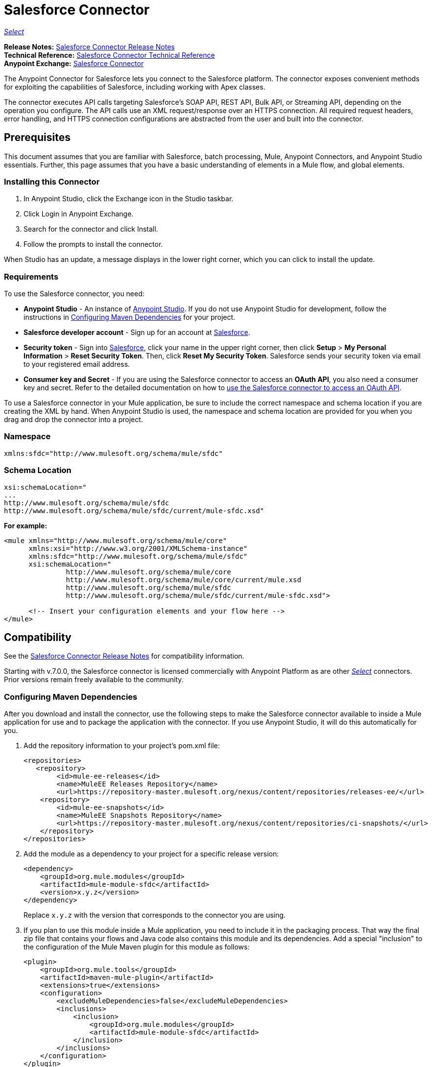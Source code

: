 = Salesforce Connector
:keywords: salesforce connector, inbound, outbound, streaming, poll, dataweave, datasense
:page-aliases: 3.9@mule-runtime::salesforce-connector.adoc

https://www.mulesoft.com/legal/versioning-back-support-policy#anypoint-connectors[_Select_]

*Release Notes:* xref:release-notes::connector/salesforce-connector-release-notes.adoc[Salesforce Connector Release Notes] +
*Technical Reference:* http://mulesoft.github.io/mule3-salesforce-connector/[Salesforce Connector Technical Reference] +
*Anypoint Exchange:* https://www.anypoint.mulesoft.com/exchange/org.mule.modules/mule-module-sfdc/[Salesforce Connector]

The Anypoint Connector for Salesforce lets you connect to the Salesforce platform. The connector exposes convenient methods for exploiting the capabilities of Salesforce, including working with Apex classes.

The connector executes API calls targeting Salesforce’s SOAP API, REST API, Bulk API, or Streaming API, depending on the operation you configure. The API calls use an XML request/response over an HTTPS connection. All required request headers, error handling, and HTTPS connection configurations are abstracted from the user and built into the connector.

== Prerequisites

This document assumes that you are familiar with Salesforce, batch processing, Mule, Anypoint Connectors, and Anypoint Studio essentials. Further, this page assumes that you have a basic understanding of elements in a Mule flow, and global elements.

=== Installing this Connector

. In Anypoint Studio, click the Exchange icon in the Studio taskbar.
. Click Login in Anypoint Exchange.
. Search for the connector and click Install.
. Follow the prompts to install the connector.

When Studio has an update, a message displays in the lower right corner, which you can click to install the update.

=== Requirements

To use the Salesforce connector, you need:

* *Anypoint Studio* - An instance of https://mulesoft.com/platform/studio[Anypoint Studio]. If you do not use Anypoint Studio for development, follow the instructions in <<Configuring Maven Dependencies>> for your project.
* *Salesforce developer account* - Sign up for an account at https://developer.salesforce.com[Salesforce].
* *Security token* - Sign into https://developer.salesforce.com[Salesforce], click your name in the upper right corner, then click *Setup* > *My Personal Information* >  *Reset Security Token*. Then, click *Reset My Security Token*. Salesforce sends your security token via email to your registered email address.
* *Consumer key and Secret* - If you are using the Salesforce connector to access an *OAuth API*, you also need a consumer key and secret. Refer to the detailed documentation on how to xref:3.9@mule-runtime::using-a-connector-to-access-an-oauth-api.adoc[use the Salesforce connector to access an OAuth API].

To use a Salesforce connector in your Mule application, be sure to include the correct namespace and schema location if you are creating the XML by hand.
When Anypoint Studio is used, the namespace and schema location are provided for you when you drag and drop the connector into a project.

=== Namespace

----
xmlns:sfdc="http://www.mulesoft.org/schema/mule/sfdc"
----

=== Schema Location

[source,text,linenums]
----
xsi:schemaLocation="
...
http://www.mulesoft.org/schema/mule/sfdc
http://www.mulesoft.org/schema/mule/sfdc/current/mule-sfdc.xsd"
----

*For example:*

[source,xml,linenums]
----
<mule xmlns="http://www.mulesoft.org/schema/mule/core"
      xmlns:xsi="http://www.w3.org/2001/XMLSchema-instance"
      xmlns:sfdc="http://www.mulesoft.org/schema/mule/sfdc"
      xsi:schemaLocation="
               http://www.mulesoft.org/schema/mule/core
               http://www.mulesoft.org/schema/mule/core/current/mule.xsd
               http://www.mulesoft.org/schema/mule/sfdc
               http://www.mulesoft.org/schema/mule/sfdc/current/mule-sfdc.xsd">

      <!-- Insert your configuration elements and your flow here -->
</mule>
----

== Compatibility

See the xref:release-notes::connector/salesforce-connector-release-notes.adoc[Salesforce Connector Release Notes] for compatibility information.

Starting with v.7.0.0, the Salesforce connector is licensed commercially with Anypoint Platform as are other xref:3.8@mule-runtime::anypoint-connectors.adoc#connector-categories[_Select_] connectors.  Prior versions remain freely available to the community.

=== Configuring Maven Dependencies

After you download and install the connector, use the following steps to make the Salesforce connector available to inside a Mule application for use and to package the application with the connector.
If you use Anypoint Studio, it will do this automatically for you.

. Add the repository information to your project's pom.xml file:
+
[source,xml,linenums]
----
<repositories>
   <repository>
        <id>mule-ee-releases</id>
        <name>MuleEE Releases Repository</name>
        <url>https://repository-master.mulesoft.org/nexus/content/repositories/releases-ee/</url>
    <repository>
        <id>mule-ee-snapshots</id>
        <name>MuleEE Snapshots Repository</name>
        <url>https://repository-master.mulesoft.org/nexus/content/repositories/ci-snapshots/</url>
    </repository>
</repositories>
----
+
. Add the module as a dependency to your project for a specific release version:
+
[source,xml,linenums]
----
<dependency>
    <groupId>org.mule.modules</groupId>
    <artifactId>mule-module-sfdc</artifactId>
    <version>x.y.z</version>
</dependency>
----
+
Replace `x.y.z` with the version that corresponds to the connector you are using.
+
. If you plan to use this module inside a Mule application, you need to include it in the packaging process. That way the final zip file that contains your flows and Java code also contains this module and its dependencies. Add a special "inclusion" to the configuration of the Mule Maven plugin for this module as follows:
+
[source,xml,linenums]
----
<plugin>
    <groupId>org.mule.tools</groupId>
    <artifactId>maven-mule-plugin</artifactId>
    <extensions>true</extensions>
    <configuration>
        <excludeMuleDependencies>false</excludeMuleDependencies>
        <inclusions>
            <inclusion>
                <groupId>org.mule.modules</groupId>
                <artifactId>mule-module-sfdc</artifactId>
            </inclusion>
        </inclusions>
    </configuration>
</plugin>
----

=== Creating a New Project

To use the Salesforce connector in a Mule application project:

. In Anypoint Studio, click File > New > Mule Project.
. Enter a name for your new project and leave the remaining options with their default values.
. If you plan to use Git, select *Create a default .gitignore file* for the project with default ignores for Studio Projects, and then click Next.
. Click *Finish* to create the project.


=== Configuring the Salesforce Global Element

To use the Salesforce connector in your Mule application, you must configure a global Salesforce connector element that can be used by all the Salesforce connectors in the application (read more about xref:3.9@mule-runtime::global-elements.adoc[Global Elements]).

Here are the options to choose from when you create a global element for this product:

image::sfdc-choose-global-type.png[]

If you have multiple versions of the connector, Studio prompts you for the version.
Ensure that you choose version 6.2.0 or newer.

[TIP]
====
As of version 6.2.0 of this connector, you can:

* Invoke methods from Apex REST classes.
* Use the *OAuth 2.0 JWT Bearer* and *OAuth 2.0 SAML Bearer* flows for Salesforce authentication. SalesForce provide several types of SAML authentications. See http://help.salesforce.com/apex/HTViewHelpDoc?id=remoteaccess_oauth_SAML_bearer_flow.htm[OAuth 2.0 SAML Bearer Assertion Flow] for more information.

For more information, see the https://developer.salesforce.com/docs[Salesforce documentation].
====

=== Salesforce Connector Authentication

To access the data in a Salesforce instance, you have the following possibilities for authentication:

* https://developer.salesforce.com/docs/atlas.en-us.api.meta/api/sforce_api_concepts_security.htm[Security and the API]

[NOTE]
*Basic authentication* is the easiest to implement. All you need to do is provide your credentials in a global configuration (see xref:3.9@mule-runtime::configuring-properties.adoc#global-properties[Global Properties]), then reference the global configuration file in any Salesforce connector in your application. Basic authentication is generally recommended for internal applications.

* https://help.salesforce.com/apex/HTViewHelpDoc?id=remoteaccess_oauth_web_server_flow.htm[OAuth 2.0]
* https://help.salesforce.com/HTViewHelpDoc?id=remoteaccess_oauth_jwt_flow.htm[OAuth 2.0 JWT Bearer]
* https://help.salesforce.com/apex/HTViewHelpDoc?id=remoteaccess_oauth_SAML_bearer_flow.htm[OAuth 2.0 SAML Bearer]
* https://help.salesforce.com/articleView?id=remoteaccess_oauth_username_password_flow.htm[OAuth 2.0 Username-Password]

[NOTE]
Implementing *OAuth 2.0*-based authentication mechanisms involves a few extra steps, but may be preferred if your service is exposed to external users, as it ensures better security.

==== Required Parameters for Basic Authentication

. *Username*: Enter the Salesforce username.
. *Password*: Enter the corresponding password.
. *Security Token*: Enter the corresponding security token.

==== Required Parameters for the OAuth 2.0 Configuration

* *Consumer Key* - The consumer key for the Salesforce connected app. See <<Creating a Consumer Key>>.
* *Consumer Secret* - The consumer secret for the connector to access Salesforce.

==== Required Parameters for the OAuth 2.0 JWT Bearer Configuration

. *Consumer Key* - The consumer key for the Salesforce connected app. See <<Creating a Consumer Key>>.
. *Keystore File* - See <<Generating a Keystore File>>.
. *Store Password* - The password for the keystore.
. *Principal* - The Salesforce username that you want to use.

==== Creating a Consumer Key

To create a consumer key:

. Log into Salesforce, and go to *Setup* > *Build* > *Create* > *Apps.*
. Under the *Connected App* section, click *New*.
. Follow these steps to created a new connected app:
.. Enter the following information in the appropriate fields:
... A name for the connected app.
... The API name.
... Contact email.
.. Under *API (Enable OAuth Settings)*, select *Enable OAuth Settings*.
.. Enter the *Callback URL*.
.. Select the *Use digital signatures* checkbox.
.. Click *Browse* and navigate to the Studio workspace that contains your Mule application.
.. Select **salesforce-cert.crt**, and then click *Open*.
.. Add the *Full access (full)* and *Perform requests on your behalf at any time (refresh_token, offline_access)* OAuth scopes to  *Selected OAuth Scopes* .
.. Click *Save*, and then click *Continue*.
. Configure the Authorization settings for the app: +
..  Click *Manage*, and then click *Edit*.
.. Under the *OAuth Policies* section, expand the *Permitted Users* dropdown, and select *Admin approved users are pre-authorized*.
.. Click *Save*.
. Under the *Profiles* section, click *Manage Profiles*.
. Select your user profile, and then click *Save*.
. Go back to the list of Connected Apps: *Build>Create>Apps*.
. Under the *Connected Apps* section, select the connected app you create.

You can see the Consumer Key that you need to provide in your connector's configuration.

==== Generating a Keystore File

The *Keystore* is the path to the keystore used to sign data during authentication. Only Java keystore format is allowed.

To generate a keystore file:

. Go to your Mule workspace, and open the command prompt (for Windows) or Terminal (for Mac).
. Type `keytool -genkeypair -alias salesforce-cert -keyalg RSA -keystore salesforce-cert.jks` and press enter.
. Enter the following details:
.. Password for the keystore.
.. Your first name and last name.
.. Your organization unit.
.. Name of your city, state, and the two letters code of your county.
+
The system generates a java keystore file containing a private/public key pair in your workspace.
+
. Provide the file path for the *Keystore* in your connector configuration.
+
Type `keytool -exportcert -alias salesforce-cert -file salesforce-cert.crt -keystore salesforce-cert.jks` and press enter.
+
The system now exports the public key from the keystore into the workspace. This is the public key that you need to enter in your Salesforce instance.
. Make sure that you have both the keystore (salesforce-cert.jks) and the public key (salesforce-cert.crt) files in your workspace.

==== Required Parameters for the OAuth 2.0 SAML Bearer Configuration

* *Consumer Key* - The consumer key for the Salesforce connected app. See <<Creating a Consumer Key>>.
* *Keystore File* - The path to the key store used to sign data during authentication. Only Java key store format is allowed.
* *Store Password* - Key store password
* *Principal* - Username of desired Salesforce user

==== Required Parameters for the OAuth 2.0 Username-Password Configuration

* *Consumer Key* - The consumer key for the Salesforce connected app. See <<Creating a Consumer Key>>.
* *Consumer Secret* - The consumer secret for the connector to access Salesforce.
* *Username*: Enter the Salesforce username.
* *Password*: Enter the corresponding password.
* *Security Token*: Enter the corresponding security token.

==== Configuring Session Invalidation

New in Salesforce Connector version 7.0.0, for all the configurations *except OAuth v2.0*, you have
the option to keep the session alive until it expires by checking the *Disable session invalidation*
checkbox.

If the checkbox is unchecked, the connector automatically destroys the session after it's no longer needed.

You should keep the session alive when you are working with threads or concurrency in general. Salesforce uses
the same session for all your threads (for example, if you have an active session and you log in again, Salesforce will use the existing session instead of
creating a new one), so to make sure the connection doesn't close when a thread is finished, you should check the *Disable session invalidation* checkbox from in the "Connection" section of the connector's global element properties.

image::disable-session.png[disable session checkbox]

==== Configuring Apex and Proxy Settings

All the Salesforce connector configurations support Apex and Proxy settings. Configure them as follows:

. *Apex Settings* values:
.. *Fetch All Apex SOAP Metadata* - Fetches the metadata of all the Apex SOAP classes.
.. *Fetch All Apex REST Metadata* - Fetches the metadata of all the all Apex REST classes.
.. *Apex Class Name:*
... *None* - No Apex class name is mentioned for DataSense to acquire.
... *From Message* - Lets you specify the class name from a MEL expression.
... *Create Object manually* - A user creates a list and adds class names to the list - only those classes and their methods are acquired by DataSense.
+
[NOTE]
The *Fetch All Apex SOAP Metadata* and *Fetch All Apex REST Metadata* checkboxes take precedence over the Apex Class Name settings. If these boxes are selected, they fetch all the Apex SOAP metadata or Apex REST metadata regardless of your selection in the Apex Class Names section.

. *Proxy Settings* values:
.. *Host* - Host name of the proxy server.
.. *Port* - The port number the proxy server runs on.
.. *Username* - The username to log in to the server.
.. *Password* - The corresponding password.
. Click *OK*.
. In the main Salesforce connector screen, selection an operation from the dropdown menu.
+
image::salesforcemain1.png[SalesForceMain]
+
. The *Invoke Apex REST method* operation is new in version 6.2.0 of the Salesforce connector and works with the Apex Class Names settings. DataSense gets the names of the Apex classes and their methods that can be invoked using REST, which can be found in the dropdown for the *Apex Class Method Name* parameter. Choose a method and DataSense to get the input and output for that method.
. The *Invoke Apex SOAP method* operation is new in version 6.1.0 of the Salesforce connector and works with the Apex Class Names settings. DataSense gets the names of the Apex classes and their methods, which can be found in the dropdown for the *Apex Class Method Name* parameter. Choose a method and DataSense to get the input and output for that method.
*Input Reference* is a XMLStreamReader - Create from XML representing the input of the method selected (similar to the input of a SOAP operation):
+
[source,xml,linenums]
----
<soap:testSOAPMethod>
    <soap:name>John</soap:name>
    <soap:someNumber>54</soap:someNumber>
</soap:testSOAPMethod>
----
+
*Input Reference* is set by default as `#[payload]` and represents the input of the method selected previously, as you would expect. If DataSense is used, then the Transform Message component can be used to create the input from any other format (JSON, POJO etc.)
The output of the invokeApexSoapMethod operation is similar to Input Reference.

== Understanding the Salesforce Connector

The *Salesforce connector* functions within a Mule application as a secure entrance through which you can access – and act upon – your organization's information in Salesforce.

Using the connector, your application can perform several operations that Salesforce.com (SFDC) exposes via four of their APIs. When building an application that connects with Salesforce, such as an application to upload new contacts into an account, you don't have to go through the effort of custom-coding (and securing!) a connection. Rather, you can just drop a connector into your flow, configure a few connection details, then begin transferring data.

The real value of the Salesforce connector is in the way you use it at design-time in conjunction with other functional features available in Mule.

* *DataSense*: When enabled, xref:6@studio::datasense.adoc[DataSense] extracts metadata for Salesforce standard objects (sObjects) to automatically determine the data type and format that your application must deliver to, or can expect from, Salesforce. By enabling this functionality (in the Global Salesforce Connector element), Mule does the heavy lifting of discovering the type of data you must send to, or be prepared to receive from Salesforce.
* *Transform Message Component*: When used in conjunction with a DataSense-enabled Salesforce connector, this component's integrated scripting language called xref:3.9@mule-runtime::dataweave.adoc[DataWeave] can automatically extract sObject metadata that you can use to visually map and/or transform to a different data format or structure. Essentially, DataWeave let's you control the mapping between data types. For example, if you configure a Salesforce connector in your application, then drop a Transform Message component after the connector, the component uses DataWeave to gather information that DataSense extracted to pre-populate the input values for mapping.  In other words, DataSense makes sure that DataWeave _knows_ the data format and structure it must work with so you don't have to figure it out manually.
* *Poll scope and Watermark*: To regularly pull data from Salesforce into your application, use a Salesforce connector wrapped inside a xref:3.9@mule-runtime::poll-reference.adoc[Poll Scope] in place of an inbound endpoint in your flow. Use the xref:3.9@mule-runtime::poll-reference.adoc[Watermark] functionality of the poll scope to ensure you're only pulling, then processing _new_ information from Salesforce.
*  *Batch Processing*: A xref:3.9@mule-runtime::batch-processing.adoc[batch job] is a block of code that splits messages into individual records, performs actions upon each record, then reports on the results and potentially pushes the processed output to other systems or queues. This functionality is particularly useful when working with streaming input or when engineering "near real-time" data integration with SaaS providers such as Salesforce.

=== Salesforce Connector Functionality

Salesforce recognizes five integration patterns for connecting with other systems. The Salesforce connector is the "window" through which you can access or act upon data in Salesforce from within your Mule application, addressing these patterns as follows.

[%header,cols="25a,75a"]
|===
|Integration Pattern |Description
|*Remote Process Invocation: Request-Reply* |Salesforce kicks off a process in a remote system, waits for the remote system to finish processing, then accepts control back again from the remote system.
|*Remote Process Invocation: Fire and Forget* |Salesforce initiates a process in a third-party system and receives an acknowledgement that the process has started. The third-party system continues processing independent of Salesforce.
|*Batch Data Synchronization* |An external system accesses, changes, deletes, or adds data in Salesforce _in batches_, and vice versa (Salesforce to external system).
|*Remote Call-In* |An external system accesses, changes, deletes or adds data in Salesforce, and vice versa (Salesforce to external system).
|*User Interface Update Based on Data Changes* |The Salesforce UI updates in response to a change in a third-party system.
|===

== Salesforce Operations

Salesforce exposes operations that address these integration patterns via several APIs. Note that the Salesforce connector does not expose _all_ possible operations of these Salesforce APIs.

See the xref:release-notes::connector/salesforce-connector-release-notes.adoc[Salesforce Connector Release Notes] for added operations.

The Salesforce connector performs operations that Salesforce exposes via the following six APIs:

* http://www.salesforce.com/us/developer/docs/api/index.htm[SOAP API] – This API offers you secure access to your organization's information on Salesforce via SOAP calls. Most of the operations that the Salesforce connector performs map to operations this API exposes.
** All the Salesforce operations that are performed through the SOAP API have an optional parameter called
"Headers" that can take any of the following https://developer.salesforce.com/docs/atlas.en-us.api.meta/api/soap_headers.htm[Salesforce SOAP Headers]:
*** AllOrNoneHeader
*** AllowFieldTruncationHeader
*** AssignmentRuleHeader
*** CallOptions
*** EmailHeader
*** LocaleOptions
*** MruHeader
*** OwnerChangeOptions
*** QueryOptions
*** UserTerritoryDeleteHeader
*** DuplicateRuleHeader

* https://www.salesforce.com/us/developer/docs/api_asynch/[Bulk API ]– Offers the ability to quickly and securely load batches of your organization's data into Salesforce.
* http://www.salesforce.com/us/developer/docs/api_streaming/[Streaming API] – Securely receive notifications for changes to your organization's information in Salesforce.
* http://www.salesforce.com/us/developer/docs/api_meta/[Metadata API] - Manage customizations and build tools that can manage the metadata model, not the data itself.
* https://www.salesforce.com/us/developer/docs/apexcode/[Apex SOAP API] -  Exposes Apex class methods as custom SOAP Web service calls. This allows an external application to invoke an Apex Web service to perform an action in Salesforce.
* https://developer.salesforce.com/page/Creating_REST_APIs_using_Apex_REST[Apex REST API] - Create your own REST-based web services using Apex. It has all of the advantages of the REST architecture, and provides the ability to define custom logic and includes automatic argument/object mapping.

Note that the Salesforce connector does *NOT* perform operations exposed by the following Salesforce APIs:

* Chatter REST API
* Tooling API

[NOTE]
====
Learn more about Salesforce's APIs and appropriate use cases for each of them.

* http://blogs.developerforce.com/tech-pubs/2011/10/salesforce-apis-what-they-are-when-to-use-them.html[Salesforce APIs: What they are and when to use them]
* https://help.salesforce.com/HTViewHelpDoc?id=integrate_what_is_api.htm&language=en_US[Which API should I use?]
====

The sections below offer information about how to use the Salesforce connector in your application. Beyond these basics, you can access documentation that describes how to xref:salesforce-connector-authentication.adoc[secure your connection to Salesforce] (via basic authentication or OAuth authentication), or access http://mulesoft.github.io/mule3-salesforce-connector[full reference documentation] for the connector.

== Using the Salesforce Connector

To see all possible operations, expected attributes and returned data for the connector, see the list of http://mulesoft.github.io/mule3-salesforce-connector/[Technical Reference APIdocs].

Generally speaking, there are *three* ways to use a Salesforce connector in your application: as an *outbound connector*, an *inbound connector*, or a *streaming inbound connector*. A description of these three scenarios follows.

[NOTE]
Certainly, you can configure the connector in your application using XML, but Studio's visual editor offers several design-time usability advantages (<<Best Practices for Using a Salesforce connector in Studio,Best Practices for Using a Salesforce connector in Studio>>). The steps and information that follow pertain largely to the use of a Salesforce connector in Studio's visual editor.

== Outbound Scenario

Use as an outbound connector in your flow to push data into Salesforce. To use the connector in this capacity, simply place the connector in your flow _at any point after an inbound endpoint_ (see image below, top).

=== Basic Example

image::sfdc-connector-outbound.png[sfdc_outbound]

. *File connector* - accepts data from files, such as a CSV, into a flow.
. *Transform Message* - Transforms data structure and format to produce the output Salesforce connector expects.
. *Salesforce connector* (_outbound_) - Connects with Salesforce, and performs an operation to push data into Salesforce.

[NOTE]
====
You can also use a Salesforce connector in a xref:3.9@mule-runtime::batch-processing.adoc[batch process] to push data to Salesforce in batches (see image below, bottom).
====

=== Outbound Batch Example

image::example-batch.png[example_batch]

. *Salesforce connector* (labeled "Find Lead") - connects with Salesforce to perform an operation to find data.
. *Salesforce connector* (labeled "Insert Lead") performs an operation to push data into Salesforce, which is committed in batches.

== Inbound Scenario

Use the connector in conjunction with a xref:3.9@mule-runtime::poll-reference.adoc[Poll Scope] in a flow to pull data from Salesforce into your application. To use the connector in this capacity, you must first place a *Poll scope* element at the beginning of your flow, then place a Salesforce connector within the poll scope (see image directly below).

=== Basic Inbound Example

image::poll-inbound.png[poll_inbound]

. *Poll scope* - regularly polls for data to extract.
. *Salesforce connector* - connects with Salesforce, and performs an operation to extract data.
. *Transform Message* - transforms data structure and format to produce output the File endpoint expects.
. *File connector* - records data in a file, such as a CSV and saves it to a user-defined directory or location.
+
[NOTE]
You can also use a poll-wrapped Salesforce connector at the beginning of a xref:3.9@mule-runtime::batch-processing.adoc[Batch Process] to extract data from Salesforce, then batch process the content in Mule.

=== Inbound Batch Example

image::sfdc-inbound-batch.png[example_batch_input1]

. *Poll scope* - regularly polls for data to extract.
. *Salesforce connector* - connects with Salesforce, and performs an operation to extract data.

=== Streaming Inbound Scenario

Use as an inbound connector, without wrapping in a poll scope, to stream data from Salesforce into your application. To use the connector in this capacity, place a Salesforce connector at the start of your flow.

[NOTE]
Studio automatically converts the connector to *Salesforce (Streaming)* mode. Technically, this is still the same connector, but it accesses *Salesforce's Streaming API* meaning that the _only_ operation the converted connector can perform is *Subscribe to topic* (that is, subscribe to PushTopic).

image::sfdc-streaming-inbound.png[]

. *Salesforce connector* - listens to notifications on a topic and feeds the data into the flow. https://developer.salesforce.com/docs/atlas.en-us.api_streaming.meta/api_streaming/intro_stream.htm[Streaming API]


== Date Format

To store Date fields just use a Date Java object and for Datetime use Calendar Java objects. You can achieve this using DataWeave. It will create the objects for you behind the scenes.

== Streaming

Using the Streaming API allows you to receive events for changes to Salesforce data that match a Salesforce Object Query Language (SOQL) query you define, in a secure and scalable way.

Events convert to Mule events and dispatch to your flows.

== Publishing a Topic

Before you can start receiving events for changes in Salesforce, you must first create a PushTopic. A https://developer.salesforce.com/docs/atlas.en-us.api.meta/api/pushtopic.htm[PushTopic] is a special object in Salesforce that binds a name (the topic's name) and SOQL together. Once a PushTopic is created you can then subscribe to it by using only its name.

There are several ways in which you can create a PushTopic; we cover using Salesforce itself and using this connector. You could potentially also use https://workbench.developerforce.com/about.php[Workbench].

== Pushing a Topic

To push a topic:

. Click _Your Name_ > *System Log*.
. On the *Logs*  tab, click  *Execute*.
. In the *Enter Apex Code* window, paste the following Apex code, and click *Execute*.
+
[source,text,linenums]
----
PushTopic pushTopic = new PushTopic();
pushTopic.ApiVersion = 23.0;
pushTopic.Name = 'AllAccounts';
pushTopic.Description = 'All records for the Account object';
pushtopic.Query = 'SELECT Id, Name FROM Account';
insert pushTopic;
System.debug('Created new PushTopic: '+ pushTopic.Id);
----

You can either use the *create* operation or the exclusive  *publish-topic* operation as follows:

[source,xml]
----
<sfdc:publish-topic name="AccountUpdates" query="SELECT Id, Name FROM Account"/>
----

== Subscribing to a Topic

After you create a topic, you can start receiving events by subscribing to the topic. The `subscribe-topic` acts like an inbound endpoint and it can be used as such:

[source,xml,linenums]
----
<flow name="accountUpdatesSubscription">
    <!-- INBOUND ENDPOINT -->
    <sfdc:subscribe-topic topic="AccountUpdates"/>
    <!-- REST OF YOUR FLOW -->
    <logger level="INFO" message="Received an event for Salesforce Object ID #[map-payload:Id]"/>
</flow>
----

A Mule flow is divided in two. The first portion of it is usually an inbound endpoint (or an HTTP connector) and a message source. The Mule flow is an entity that receives and generates events that later are processed by the rest of the flow. The other portion is a collection of message processors that processes the messages (also known as events) that are received and generated by the inbound endpoint.

Every time our subscription to `AccountUpdates` receives an event it executes the rest of the flow. In the case of this example it prints a message to the log at INFO level.

* disableSessionInvalidation should be set as "false" (Default value is "false").
* If you need to listen to multiple topics, we recommend you create a different configuration for each topic.

== Examining Events in a Channel

An event pushed through the flows contains information about the Salesforce data that has changed, how it changes, and when. Usually the raw JSON that the subscription receives looks something like this:

[source,json,linenums]
----
"channel": "/topic/AccountUpdates",
  "data": {
    "event": {
      "type": "created",
      "createdDate": "2011-11-35T19:14:31.000+0000"
    },
    "sobject": {
      "Id": "a05D0000002jKF1IAM"
    }
  }
}
----

The connector parses this information and sends you information that a flow can actually work with.

=== Inbound Properties

Information that gets passed along as inbound properties:

[%header,cols="3*a"]
|===
|Property Name |Scope |Maps to
|channel |INBOUND |Channel JSON property
|type |INBOUND |Type JSON property in data
|createdDate |INBOUND |createdDate JSON property in data
|===

Except for "channel", every property inside _event_ is available as an INBOUND property.

=== Event Payload

The payload of the event is actually a map, which contains everything inside the `SObject` object in the received JSON data. This is a map for the convenience of being able to use the map-payload expression evaluator to extract the information of the SObject.

See how in the <<Subscribing to a Topic>> example we used `#[map-payload:Id]` to print the ID of the SObject.

=== Message Durability

Salesforce stores events for 24 hours, so you can retrieve stored events during that retention window. The Streaming API event framework decouples event producers from event consumers.
A subscriber can retrieve events at any time and isn’t restricted to listening to events at the time they’re sent.
Each broadcasted event is assigned a numeric ID. IDs are incremented and not guaranteed to be contiguous for consecutive events. Each ID is guaranteed to be higher than the ID of the previous event.
For example, the event following the event with ID 999 can have an ID of 1,025. The ID is unique for the org and the channel. The IDs of deleted events aren’t reused.

See Salesforce https://developer.salesforce.com/docs/atlas.en-us.api_streaming.meta/api_streaming/using_streaming_api_durability.htm[Message Durability].

=== Replay Events from a Topic

A subscriber can choose which events to receive, such as all events within the retention window or starting after a particular event. The default is to receive only the new events sent after subscribing. Events outside the 24-hour retention period are discarded.

Replay options:


. Replay ID	Subscriber receives all events after the event specified by its `replayId` value.
. -1	- Subscriber receives new events that are broadcast after the client subscribes.
. -2	- Subscriber receives all events, including past events that are within the 24-hour retention window and new events sent after subscription.

The replay options values are encapsulated in the connector in a more easy to use manner:

. ALL: -2
. ONLY_NEW: -1
. FROM_REPLAY_ID: replayId

The connector also supports automatic replay of stored events, based on the replay id of the last event that has been processed by the connector. This has proved useful in cases when the connector stopped listening for some reason (server shutdown, connection dropped).

By having the flag "Resume from the Last Replay Id" set to true, upon starting, the connector will replay all the events starting with the last processed event's replay id.
Considering that Salesforce stores events for only 24 hours, if the stored replay id is out of this time frame, then the replay option selected by the user will determine what events will be replayed.

The `replay-topic` acts like an inbound endpoint and it can be used as such:

[source,xml,linenums]
----
<flow name="accountUpdatesReplay">
    <!-- INBOUND ENDPOINT -->
    <sfdc:replay-topic topic="AccountUpdates" replayId="1" replayOption="ALL" autoReplay="true"/>
    <!-- REST OF YOUR FLOW -->
    <logger level="INFO" message="Replayed events: #[payload]"/>
</flow>
----

If ALL or ONLY_NEW replay option is selected, then the `replayId` value is ignored.

=== Generic Streaming

Using the Generic Streaming allows you to push and receive custom events you define, in a secure and scalable way.
Generic streaming uses Streaming API to send notifications of general events that are not tied to Salesforce data changes.

Events convert to Mule events and dispatch to your flows.

=== Publishing a Streaming Channel

Before you can start receiving custom events in Salesforce, you must first create a StreamingChannel. A https://developer.salesforce.com/docs/atlas.en-us.api_streaming.meta/api_streaming/streamingChannel.htm[StreamingChannel] is a special object in Salesforce that represents a channel that is the basis for notifying listeners of generic Streaming API events. Once a Streaming Channel is created you can then subscribe to it by using only its name.

There are several ways in which you can create a Streaming Channel; we cover using Salesforce itself and using this connector. You could potentially also use https://workbench.developerforce.com/about.php[Workbench].

=== Creating a Streaming Channel

To create a streaming channel:

You must have the proper Streaming API permissions enabled in your organization.

. Log into your Developer Edition organization.
. Under All Tabs (+) select Streaming Channels.
. On the Streaming Channels tab, select New to create a new Streaming Channel.
. Enter `/u/notifications/ExampleUserChannel` in Streaming Channel Name, and an optional description.
+
Your New Streaming Channel page should look something like this:

image::create-streaming-channel.png[streaming channel]

You can either use the *create* operation or the exclusive  *publish-streaming-channel* operation as follows:

[source,xml]
----
<sfdc:publish-streaming-channel name="/u/Notifications" description="General notifications"/>
----

=== Subscribing to a Streaming Channel

After you create a streaming channel, you can start receiving events by subscribing to the channel. The `subscribe-streaming-channel`Â acts like an inbound endpoint and it can be used as such:

[source,xml,linenums]
----
<flow name="notificationsChannelSubscription">
	<!-- INBOUND ENDPOINT -->
	<sfdc:subscribe-streaming-channel streamingChannel="/u/TestStreaming"/>
	<!-- REST OF YOUR FLOW -->
	<logger level="INFO" message="Received an event: #[payload]"/>
</flow>
----

A Mule flow is divided in two. The first portion of it is usually an inbound endpoint (or an HTTP connector) and a message source. The Mule flow is an entity that receives and generates events that later are processed by the rest of the flow. The other portion is a collection of message processors that processes the messages (also known as events) that are received and generated by the inbound endpoint.

Every time our subscription to `/u/TestStreaming` receives an event it executes the rest of the flow. In the case of this example it prints a message to the log at INFO level.

* Set disableSessionInvalidation to `false` (default value is `false`).
* If you need to listen to multiple channels, create a different configuration for each channel.


== Examining Events in a Payload

The event that gets pushed through the flows contains information about the Salesforce data that has changed, how it changes, and when. Usually the raw JSON that the subscription receives looks something like this:

[source,json,linenums]
----
"payload"="Event content text",
	"event": {
		"createdDate": "2016-10-10T11:27:09.853Z",
		"replayId": "92"
		},
	}
}
----

The connector parses this information and sends you information that a flow can actually work with.

=== Inbound Properties

Information that gets passed along as inbound properties:

[%header,cols="3*",width=90%]
|===
|Property Name |Scope |Maps to
|payload |INBOUND |payload JSON property
|createdDate |INBOUND |createdDate JSON property in event
|replayId |INBOUND |replayId JSON property in event
|===

=== Replay Events From a Streaming Channel

The streaming channel replay works identical with the topic replay.

The `replay-streaming-channel` acts like an inbound endpoint and it can be used as such:

[source,xml,linenums]
----
<flow name="flowStreamingChannelReplay">
    <!-- INBOUND ENDPOINT -->
    <sfdc:replay-streaming-channel streamingChannel="/u/Notifications" replayId="1" replayOption="ALL"/>
    <!-- REST OF YOUR FLOW -->
    <logger level="INFO" message="Replayed events: #[payload]"/>
</flow>
----

If ALL or ONLY_NEW replay option is selected, then the replayId value is ignored.

=== Push Events to a Streaming Channel

Salesforce offers to possibility to push custom events to a specific streaming channel through the Rest API.
The user can achieve this using https://workbench.developerforce.com/about.php[Workbench] or using this connector.

You can use `push-generic-event` operation as follows:

[source,xml,linenums]
----
<flow name="flowPushGenericEvent">
    <!-- INBOUND ENDPOINT -->
    <sfdc:push-generic-event channelId="0M6j0000000KyjBCAS">
    	<sfdc:events>
            <sfdc:event payload="Notification message text"/>
        </sfdc:events>
	</sfdc:push-generic-event>
    <logger level="INFO" message="Replayed events: #[payload]"/>
</flow>
----

The channel ID can be retrieved from the response map of the *publish-streaming-channel* operation.
Another way of retrieving the id of the channel is from the Salesfroce page, as follows:

. Log into your Developer Edition organization.
. Under All Tabs (+) select Streaming Channels.

If the channel ID field on the is not visible on the channel list, then:

. Click Create New View.
. Type a name for the view in the Name input field.
. In the Available Fileds list, select Streaming Channel ID, and click Add.
. Add any other fields you want.
. Click Save.

Now you should see the channel ID for each streaming channel in the list.

The JSON received as response from the push event operation looks something like:

[source,text,linenums]
----
[
	{
	"userOnlineStatus": {
	},
	"fanoutCount": 0
	}
]
----


== Bulk API

The Salesforce Bulk API is optimized for loading or deleting large sets of data. It allows you to query, insert, update, upsert, or delete a large number of records asynchronously by submitting a number of batches which are processed in the background by Salesforce.

Our connector simplifies the model heavily making the operation transparent and easy. While the connector works with concepts like Jobs and Batches, you will rarely see them, except in responses possibly.

=== Creating/Updating/Upserting Objects in Bulk

Creating objects in bulk is as easy as creating objects using the simple (non-bulk) "create" operation. Let's do a quick recap as to how the regular "create" operation works:

[source,xml,linenums]
----
<sfdc:create type="Account">
    <sfdc:objects>
        <sfdc:object>
            <Name>MuleSoft</Name>
            <BillingStreet>30 Maiden Lane</BillingStreet>
            <BillingCity>San Francisco</BillingCity>
            <BillingState>CA</BillingState>
            <BillingPostalCode>94108</BillingPostalCode>
            <BillingCountry>US</BillingCountry>
        </sfdc:object>
    </sfdc:objects>
</sfdc:create>
----

That Mule config snippet creates an SObject of type "Account" with these properties.
You can have as many objects as you want inside the `objects` collection. The output of this message processor is a list of `SaveResult`. A `SaveResult` is a compound object between a status and an ID. The `SaveResult` indicates when an object successfully creates the object's ID value.

The Bulk version of the create operation is named _create-bulk_ and shares the exact same signature.

[source,xml,linenums]
----
<sfdc:create-bulk type="Account">
    <sfdc:objects>
        <sfdc:object>
            <Name>MuleSoft</Name>
            <BillingStreet>30 Maiden Lane</BillingStreet>
            <BillingCity>San Francisco</BillingCity>
            <BillingState>CA</BillingState>
            <BillingPostalCode>94108</BillingPostalCode>
            <BillingCountry>US</BillingCountry>
        </sfdc:object>
    </sfdc:objects>
</sfdc:create-bulk>
----

There is little practical difference between `create` and `create-bulk`. Of course, dealing with a Bulk operation means that the actual creation process is handled by Salesforce in the background, so the connector doesn't reply with a collection of SaveResults, because it does not have them yet. Instead the connector replies with a BatchInfo object which contains the id of the batch and the id of the job it just created to upload those objects.

This change in behavior remains true for all operations that support "bulk".

=== Monitoring a Batch

You can monitor a Bulk API batch in Salesforce.

To track the status of bulk data load jobs and their associated batches, click __Your Name__ > *Setup* > *Monitoring* > *Bulk Data Load Jobs*. Click on the Job ID to view the job detail page.

The job detail page includes a related list of all the batches for the job. The related list provides *View Request* and *View Response* links for each batch. If the batch is a CSV file, the links return the request or response in CSV format. If the batch is an XML file, the links return the request or response in XML format. These links are available for batches created in Salesforce API version 19.0 and later.


== Best Practices for the Salesforce Connector in Studio

To take full advantage of the functionality DataSense and the Salesforce connector have to offer, design-time best practice dictates that you should build an application in this order:

. Configure the connector.
. Test the connection.
. Initiate DataSense metadata extraction.
. Build the rest of your flow.
. Add and configure DataWeave.

The objective of this design-time strategy is to set the pieces of the integration puzzle in place, then "glue them together" with DataWeave. Rather than designing a flow sequentially, from the inbound endpoint, this type of "align, then glue together" strategy ensures that you are utilizing DataSense, wherever possible, to pre-populate the information about the structure and format of the input or output data in a Transform Message component. The diagram in the section below prescribes a process that follows this best practice in the context of a flow that uses a Salesforce connector. For further information, read xref:6@studio::datasense.adoc[DataSense Best Practices].

*Note*: When subscribing to a topic that was not previously published in Salesforce, the subscription is successful.  When the topic is later published, the user that is already subscribed to it does NOT receive notifications regarding that topic. The user has to resubscribe after the topic creates.

== Tips

* *Fields To Null*: The configurations have a checkbox called *Can Clear Fields by Updating Field value to Null*. If checked, all the fields in a request that have a Null value will be added to the *fieldsToNull* field and sent to Salesforce.
Using this feature, you can decide which fields to set to null without being forced to use the *fieldsToNull* field.
* *Upsert*: Unless you configure the *http://help.salesforce.com/apex/HTViewHelpDoc?id=faq_import_general_what_is_an_external.htm[External ID Field Name]* for the http://www.salesforce.com/us/developer/docs/officetoolkit/Content/sforce_api_objects_list.htm[sObject] to which you're trying to upsert, every use of the upsert will fail.
+
image::salesforce-upsert.png[upsert]
+
* *Upsert*: The upsert operation does not work with the sObject  `priceBookentry2`.
* *Query*: Even though you can see the fields of an SObject and their corresponding types via DataSense, the *Query* operation returns _all_ fields as `String`.
If you want to use the actual type of the field, you must convert that field to the desired type using a *Transform Message* component.
+
image::query.png[query-dateTime]
In this example, although *CreatedDate* field appears as dateTime, the query actually will actually return a String representing the date.
In order to actually use the field as a dateTime, you can configure it using Transform Message, like in the example.
* *Inserting into Dropdown*: Be aware, inserting dependent values into an existing drop-down list field in Salesforce doesn't always work. Test to confirm functionality.
* *Evaluating Values in Dropdown*: If you're evaluating against a value in an existing drop-down list field in Salesforce, be sure to use the _exact value_ in the dropdown. For example, if you use the value "US" to evaluate against the contents of a drop-down list which contains the value "USA", the evaluation will work, but you end up with two values in the dropdown: one for US and one for USA.
* *Currency*: Currency values cannot exceed 18 characters in length.
* *Currency*: When working with multiple currencies, be aware of which currency your sObject uses, to avoid inaccurate entries. The default currency matches the location at the organization level.
* *Limits on API Calls*: Check the http://help.salesforce.com/apex/HTViewHelpDoc?id=integrate_api_rate_limiting.htm[limit on the number of API calls] to which you're entitled. Ensure that your app does not exceed the number of allotted calls per day.
* *Opportunity sObject*: When extracting data from an Opportunity, be aware that a "quarter" is not relative to a calendar year; a "quarter" in this context is relative to the financial year of the organization.


== Adding a Salesforce Connector to a Flow

The way you use a Salesforce connector in your application depends on key choices you make about the function you need the connector to perform:

. Are you pushing data into Salesforce or pulling data out of Salesforce?
. If pulling data from Salesforce, are you simply going to subscribe to a topic in Salesforce, or regularly poll Salesforce for information?
. Will you secure your connection to Salesforce using basic authentication or OAuth?

The workflow diagram below outlines the steps and decisions required for adding a Salesforce connector to your application.

image::sfdc-workflow.png[sfdc_workflow]

.. Though you can place a connector at any point in your flow, be aware that you may need to transform and the data structure and format to smoothly transfer date to, or accept data from another resource.
.. The Salesforce (Streaming) Connector can only perform one operation against your organization's data in Salesforce: `Subscribe to topic`.
.. Learn more about using the xref:3.9@mule-runtime::poll-reference.adoc[Poll Scope] to regularly poll Salesforce for new data for your application to process.

Depending upon its function in your application (streaming data, polling for data, pushing data, etc.), the operation you select, and the sObject you are acting upon, Studio makes different Salesforce connector fields available for configuration.  The objectives of this document do not include the exhaustive exploration of all combinations of operations and objects in an application. However, you can access http://mulesoft.github.io/mule3-salesforce-connector/[Technical Reference APIdocs] to learn about how to configure the connector for all operations.


== Example Use Case

The following example invokes an Apex method. In Salesforce we made  a custom object called *CustomOrder_c*, which has two custom fields *ProductName_c* and *ProductValue_c*. An Apex Rest class is deployed in Salesforce using the *Deploy metadata* operation.

[source,java,linenums]
----
@RestResource(urlMapping='/customOrder')
global with sharing class ApexRestCustomOrderUtils {


    @HttpGet
    global static List<CustomOrder__c> listAllCustomOrders() {
    List<CustomOrder__c> allCustomOrders = [SELECT ProductName__c , ProductValue__c FROM CustomOrder__c];
      return allCustomOrders;
    }

  @HttpPost
    global static void createOrder(String productOrdered, String orderValue) {
      CustomOrder__c order = new CustomOrder__c();
      order.ProductName__c = productOrdered;
      order.ProductValue__c = orderValue;
      insert order;
    }
  }
----

To configure:

. In Anypoint Studio, click *File* > *New* > *Mule Project*, name the project, and click *OK*.
. In the search field, type "http" and drag the *HTTP* connector to the canvas.
. Click the HTTP connector, click the green plus sign to the right of *Connector Configuration*, and in the next screen, click *OK* to accept the default settings.
. In the Search bar type "sales" and drag the *Salesforce* connector onto the canvas. Configure as before.
. Click the *Invoke Apex REST method* operation.
DataSense brings all the available Apex methods (for the classes set under Apex Class Names in the connector configuration, or all the Apex REST classes if *Fetch All Apex REST Metadata* is checked).
. Select a class from *Apex Class*. In *Method Name* you will see all available methods from that Apex class. Assume we choose *ApexRestCustomOrderUtils* for the Apex class and  *createOrder* for the method. After choosing a method, DataSense maps the input and output format for that specific method.
. Add *Transform Message* components, one in front of and one after the connector.
+
[NOTE]
If "Payload - Unknown" is shown in DataWeave then the method either has no input or it returns nothing. If DataWeave detects any input for the method, it appears as: "Payload - Unknown".
+
. Add this JSON code as an input sample into the Dataweave editor of the Transform Message component:
+
[source,json,linenums]
----
{
    "orderValue" : "50000",
    "productOrdered" : "car"
}
----
+
The mapping looks like:
+
image::usecase2weave.png[SFDCMap]
//todo: give a new img
+
The flows appear as:
+
image::salesforce-usecase-flow.png[SFDCflows]
+
. After you create the flows, right-click the project name in the  image:package-explorer.png[] and click *Run As* > *Mule Application*.
. Post the JSON used as a sample for the Transform Message component to the HTTP connector's URL. A new instance of the Custom Order should be created in Salesforce.

=== Example Use Case Code

Paste this XML code into Anypoint Studio to experiment with the two flows described in the previous section.

[source,xml,linenums]
----
<?xml version="1.0" encoding="UTF-8"?>

<mule xmlns:metadata="http://www.mulesoft.org/schema/mule/metadata" xmlns:dw="http://www.mulesoft.org/schema/mule/ee/dw" xmlns:sfdc="http://www.mulesoft.org/schema/mule/sfdc" xmlns:test-data-sense="http://www.mulesoft.org/schema/mule/test-data-sense" xmlns:http="http://www.mulesoft.org/schema/mule/http" xmlns="http://www.mulesoft.org/schema/mule/core" xmlns:doc="http://www.mulesoft.org/schema/mule/documentation"
	xmlns:spring="http://www.springframework.org/schema/beans"
	xmlns:xsi="http://www.w3.org/2001/XMLSchema-instance"
	xsi:schemaLocation="http://www.springframework.org/schema/beans http://www.springframework.org/schema/beans/spring-beans-current.xsd
http://www.mulesoft.org/schema/mule/core http://www.mulesoft.org/schema/mule/core/current/mule.xsd
http://www.mulesoft.org/schema/mule/http http://www.mulesoft.org/schema/mule/http/current/mule-http.xsd
http://www.mulesoft.org/schema/mule/test-data-sense http://www.mulesoft.org/schema/mule/test-data-sense/current/mule-test-data-sense.xsd
http://www.mulesoft.org/schema/mule/sfdc http://www.mulesoft.org/schema/mule/sfdc/current/mule-sfdc.xsd
http://www.mulesoft.org/schema/mule/ee/dw http://www.mulesoft.org/schema/mule/ee/dw/current/dw.xsd">
    <http:listener-config name="HTTP_Listener_Configuration" host="localhost" port="8081" doc:name="HTTP Listener Configuration"/>
    <test-data-sense:config name="TestDataSense__Configuration" doc:name="TestDataSense: Configuration">
        <test-data-sense:apex-class-names>
            <test-data-sense:apex-class-name>D:/work/mule/workSpace/5.3.0/test-data-sense-connector/src/main/resources/SOAPTest2.wsdl</test-data-sense:apex-class-name>
        </test-data-sense:apex-class-names>
    </test-data-sense:config>
    <sfdc:config name="Salesforce__Basic_Authentication" username="${salesforce.username}" password="${salesforce.password}" securityToken="${salesforce.securityToken}" doc:name="Salesforce: Basic Authentication">
        <sfdc:apex-class-names>
            <sfdc:apex-class-name>ApexRestCustomOrderUtils</sfdc:apex-class-name>
        </sfdc:apex-class-names>
    </sfdc:config>
    <flow name="testFlow">
        <http:listener config-ref="HTTP_Listener_Configuration" path="/createOrder" doc:name="HTTP"/>
        <dw:transform-message metadata:id="5cba1daa-4a0f-4db3-9349-0ff44c8c1e23" doc:name="Transform Message">
            <dw:set-payload><![CDATA[%dw 1.0
%output application/java
---
{
	productOrdered: payload.orderValue,
	orderValue: payload.productOrdered
}]]></dw:set-payload>
        </dw:transform-message>
        <sfdc:invoke-apex-rest-method config-ref="Salesforce__Basic_Authentication" restMethodName="ApexRestCustomOrderUtils||createOrder^/customOrder^HttpPost^void^productOrdered=String, orderValue=String" doc:name="Salesforce"/>
        <set-payload value="'Successfully created Order!'" doc:name="Set Payload"/>
    </flow>
    <flow name="testFlow1">
        <http:listener config-ref="HTTP_Listener_Configuration" path="/listOrder" doc:name="HTTP"/>
        <sfdc:invoke-apex-rest-method config-ref="Salesforce__Basic_Authentication" restMethodName="ApexRestCustomOrderUtils||listAllCustomOrders^/customOrder^HttpGet^List&amp;lt;CustomOrder__c&amp;gt;^" doc:name="Salesforce"/>
        <dw:transform-message doc:name="Transform Message">
            <dw:set-payload><![CDATA[%dw 1.0
%output application/json
---
payload]]></dw:set-payload>
        </dw:transform-message>
    </flow>
</mule>

----

== See Also

* Read more about xref:3.9@mule-runtime::anypoint-connectors.adoc[Anypoint Connectors].
* Read more about xref:3.9@mule-runtime::batch-processing.adoc[Batch Processing] in Mule.
* Read more about the xref:3.9@mule-runtime::poll-reference.adoc[Poll Scope].
* Access the https://developer.salesforce.com/docs[Salesforce developer documentation] for detailed documentation on Salesforce objects and queries.
